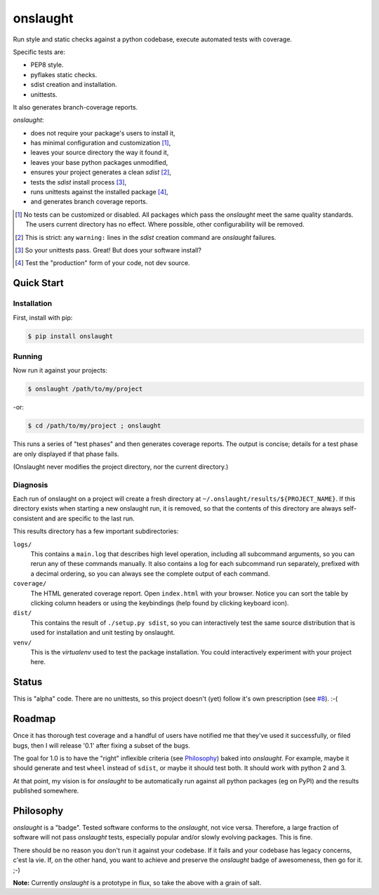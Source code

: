 =========
onslaught
=========

Run style and static checks against a python codebase, execute automated
tests with coverage.

Specific tests are:

* PEP8 style.
* pyflakes static checks.
* sdist creation and installation.
* unittests.

It also generates branch-coverage reports.

`onslaught`:

- does not require your package's users to install it,
- has minimal configuration and customization [#]_,
- leaves your source directory the way it found it,
- leaves your base python packages unmodified,
- ensures your project generates a clean `sdist` [#]_,
- tests the `sdist` install process [#]_,
- runs unittests against the installed package [#]_,
- and generates branch coverage reports.

.. [#] No tests can be customized or disabled. All packages which pass
       the `onslaught` meet the same quality standards. The users current
       directory has no effect. Where possible, other configurability
       will be removed.

.. [#] This is strict: any ``warning:`` lines in the `sdist` creation
       command are `onslaught` failures.

.. [#] So your unittests pass. Great! But does your software install?

.. [#] Test the "production" form of your code, not dev source.

Quick Start
===========

Installation
------------

First, install with pip:

.. code:: bash

   $ pip install onslaught

Running
-------

Now run it against your projects:

.. code:: bash

   $ onslaught /path/to/my/project

-or:

.. code:: bash

   $ cd /path/to/my/project ; onslaught

This runs a series of "test phases" and then generates coverage
reports. The output is concise; details for a test phase are only
displayed if that phase fails.

(Onslaught never modifies the project directory, nor the current
directory.)

Diagnosis
---------

Each run of onslaught on a project will create a fresh directory at
``~/.onslaught/results/${PROJECT_NAME}``. If this directory exists when
starting a new onslaught run, it is removed, so that the contents of this
directory are always self-consistent and are specific to the last
run.

This results directory has a few important subdirectories:

``logs/``
  This contains a ``main.log`` that describes high level operation,
  including all subcommand arguments, so you can rerun any of these
  commands manually. It also contains a log for each subcommand run
  separately, prefixed with a decimal ordering, so you can always see
  the complete output of each command.

``coverage/``
  The HTML generated coverage report. Open ``index.html`` with your
  browser. Notice you can sort the table by clicking column headers or
  using the keybindings (help found by clicking keyboard icon).

``dist/``
  This contains the result of ``./setup.py sdist``, so you can
  interactively test the same source distribution that is used for
  installation and unit testing by onslaught.

``venv/``
  This is the `virtualenv` used to test the package installation. You
  could interactively experiment with your project here.


Status
======

This is "alpha" code. There are no unittests, so this project doesn't (yet) follow it's own prescription (see `#8`_). :-(

.. _`#8`: https://github.com/nejucomo/onslaught/issues/8

Roadmap
=======

Once it has thorough test coverage and a handful of users have notified
me that they've used it successfully, or filed bugs, then I will release
'0.1' after fixing a subset of the bugs.

The goal for 1.0 is to have the "right" inflexible criteria (see
`Philosophy`_) baked into `onslaught`. For example, maybe it should
generate and test ``wheel`` instead of ``sdist``, or maybe it should
test both. It should work with python 2 and 3.

At that point, my vision is for `onslaught` to be automatically run
against all python packages (eg on PyPI) and the results published
somewhere.

Philosophy
==========

`onslaught` is a "badge". Tested software conforms to the `onslaught`,
not vice versa. Therefore, a large fraction of software will not pass
`onslaught` tests, especially popular and/or slowly evolving
packages. This is fine.

There should be no reason you don't run it against your codebase. If it
fails and your codebase has legacy concerns, c'est la vie. If, on the
other hand, you want to achieve and preserve the `onslaught` badge of
awesomeness, then go for it. ;-)

**Note:** Currently `onslaught` is a prototype in flux, so take the
above with a grain of salt.
